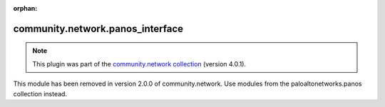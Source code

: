 
.. Document meta

:orphan:

.. Anchors

.. _ansible_collections.community.network.panos_interface_module:

.. Title

community.network.panos_interface
+++++++++++++++++++++++++++++++++

.. Collection note

.. note::
    This plugin was part of the `community.network collection <https://galaxy.ansible.com/community/network>`_ (version 4.0.1).

This module has been removed
in version 2.0.0 of community.network.
Use modules from the paloaltonetworks.panos collection instead.
